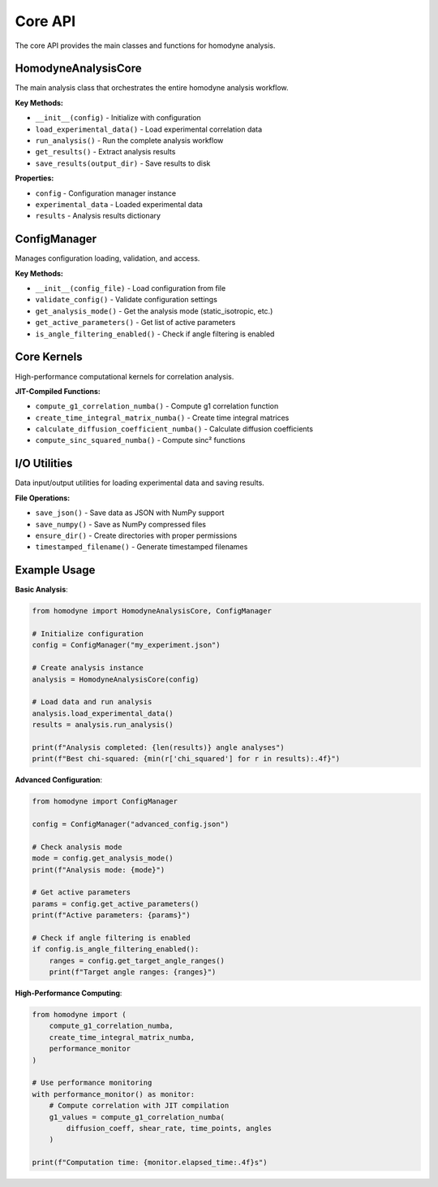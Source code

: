 Core API
========

The core API provides the main classes and functions for homodyne analysis.

HomodyneAnalysisCore
--------------------

The main analysis class that orchestrates the entire homodyne analysis workflow.

**Key Methods:**

* ``__init__(config)`` - Initialize with configuration
* ``load_experimental_data()`` - Load experimental correlation data
* ``run_analysis()`` - Run the complete analysis workflow
* ``get_results()`` - Extract analysis results
* ``save_results(output_dir)`` - Save results to disk

**Properties:**

* ``config`` - Configuration manager instance
* ``experimental_data`` - Loaded experimental data
* ``results`` - Analysis results dictionary

ConfigManager
-------------

Manages configuration loading, validation, and access.

**Key Methods:**

* ``__init__(config_file)`` - Load configuration from file
* ``validate_config()`` - Validate configuration settings
* ``get_analysis_mode()`` - Get the analysis mode (static_isotropic, etc.)
* ``get_active_parameters()`` - Get list of active parameters
* ``is_angle_filtering_enabled()`` - Check if angle filtering is enabled

Core Kernels
------------

High-performance computational kernels for correlation analysis.

**JIT-Compiled Functions:**

* ``compute_g1_correlation_numba()`` - Compute g1 correlation function
* ``create_time_integral_matrix_numba()`` - Create time integral matrices
* ``calculate_diffusion_coefficient_numba()`` - Calculate diffusion coefficients
* ``compute_sinc_squared_numba()`` - Compute sinc² functions

I/O Utilities
-------------

Data input/output utilities for loading experimental data and saving results.

**File Operations:**

* ``save_json()`` - Save data as JSON with NumPy support
* ``save_numpy()`` - Save as NumPy compressed files
* ``ensure_dir()`` - Create directories with proper permissions
* ``timestamped_filename()`` - Generate timestamped filenames

Example Usage
-------------

**Basic Analysis**:

.. code-block:: python

   from homodyne import HomodyneAnalysisCore, ConfigManager
   
   # Initialize configuration
   config = ConfigManager("my_experiment.json")
   
   # Create analysis instance
   analysis = HomodyneAnalysisCore(config)
   
   # Load data and run analysis
   analysis.load_experimental_data()
   results = analysis.run_analysis()
   
   print(f"Analysis completed: {len(results)} angle analyses")
   print(f"Best chi-squared: {min(r['chi_squared'] for r in results):.4f}")

**Advanced Configuration**:

.. code-block:: python

   from homodyne import ConfigManager
   
   config = ConfigManager("advanced_config.json")
   
   # Check analysis mode
   mode = config.get_analysis_mode()
   print(f"Analysis mode: {mode}")
   
   # Get active parameters
   params = config.get_active_parameters()
   print(f"Active parameters: {params}")
   
   # Check if angle filtering is enabled
   if config.is_angle_filtering_enabled():
       ranges = config.get_target_angle_ranges()
       print(f"Target angle ranges: {ranges}")

**High-Performance Computing**:

.. code-block:: python

   from homodyne import (
       compute_g1_correlation_numba,
       create_time_integral_matrix_numba,
       performance_monitor
   )
   
   # Use performance monitoring
   with performance_monitor() as monitor:
       # Compute correlation with JIT compilation
       g1_values = compute_g1_correlation_numba(
           diffusion_coeff, shear_rate, time_points, angles
       )
   
   print(f"Computation time: {monitor.elapsed_time:.4f}s")
